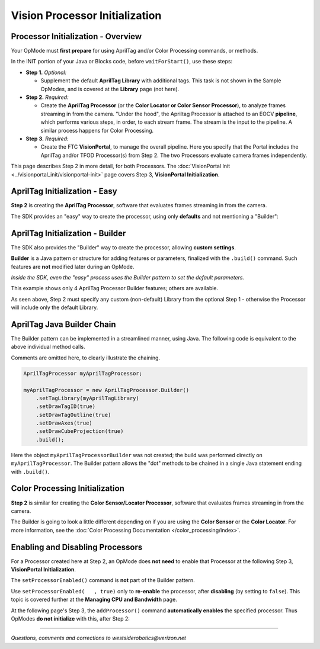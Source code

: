 Vision Processor Initialization
===============================

Processor Initialization - Overview
-----------------------------------

Your OpMode must **first prepare** for using AprilTag and/or
Color Processing commands, or methods.

In the INIT portion of your Java or Blocks code, before ``waitForStart()``, use
these steps:

- **Step 1.** *Optional:*  

  - Supplement the default **AprilTag Library** with
    additional tags. This task is not shown in the Sample OpModes, and is
    covered at the **Library** page (not here).

- **Step 2.** *Required:*  

  - Create the **AprilTag Processor** (or the **Color Locator or Color Sensor
    Processor**), to analyze frames streaming in from the camera. "Under the
    hood", the Apriltag Processor is attached to an EOCV **pipeline**, which
    performs various steps, in order, to each stream frame. The stream is the
    input to the pipeline. A similar process happens for Color Processing.

- **Step 3.** *Required:*  

  - Create the FTC **VisionPortal**, to manage the overall
    pipeline. Here you specify that the Portal includes the AprilTag and/or TFOD
    Processor(s) from Step 2. The two Processors evaluate camera frames
    independently.

This page describes Step 2 in more detail, for both Processors.  The :doc:`VisionPortal Init <../visionportal_init/visionportal-init>` page covers Step 3, **VisionPortal Initialization**.

AprilTag Initialization - Easy
------------------------------

**Step 2** is creating the **AprilTag Processor**, software that evaluates frames streaming in from the camera.

The SDK provides an "easy" way to create the processor, using only **defaults** and not mentioning a "Builder":

.. tab-set::
   .. tab-item:: Blocks
      :sync: blocks

      .. figure:: images/020-AT-Processor-easy.png
         :width: 75%
         :align: center
         :alt: Easy AprilTag Initialization

         Easy AprilTag Processor Initialization without a Builder

   .. tab-item:: Java
      :sync: java

      Example of Easy AprilTag Processor Initialization without a Builder

      .. code-block:: java
   
         AprilTagProcessor myAprilTagProcessor;
         // Create the AprilTag processor and assign it to a variable.
         myAprilTagProcessor = AprilTagProcessor.easyCreateWithDefaults();


AprilTag Initialization - Builder
---------------------------------

The SDK also provides the "Builder" way to create the processor, allowing
**custom settings**.

**Builder** is a Java pattern or structure for adding features or parameters,
finalized with the ``.build()`` command.  Such features are **not** modified
later during an OpMode.

*Inside the SDK, even the "easy" process uses the Builder pattern to set the
default parameters.*

.. tab-set::
   .. tab-item:: Blocks
      :sync: blocks

      .. figure:: images/030-AT-Processor-builder-enabled.png
         :width: 75%
         :align: center
         :alt: AprilTag Initialization with a Builder

         AprilTag Processor Initialization with a Builder

   .. tab-item:: Java
      :sync: java

      .. code-block:: java

         AprilTagProcessor.Builder myAprilTagProcessorBuilder;
         AprilTagProcessor myAprilTagProcessor;

         // Create a new AprilTag Processor Builder object.
         myAprilTagProcessorBuilder = new AprilTagProcessor.Builder();

         // Optional: specify a custom Library of AprilTags.
         myAprilTagProcessorBuilder.setTagLibrary(myAprilTagLibrary);   // The OpMode must have already created a Library.

         // Optional: set other custom features of the AprilTag Processor (4 are shown here).
         myAprilTagProcessorBuilder.setDrawTagID(true);       // Default: true, for all detections.
         myAprilTagProcessorBuilder.setDrawTagOutline(true);  // Default: true, when tag size was provided (thus eligible for pose estimation).
         myAprilTagProcessorBuilder.setDrawAxes(true);        // Default: false.
         myAprilTagProcessorBuilder.setDrawCubeProjection(true);        // Default: false.

         // Create an AprilTagProcessor by calling build()
         myAprilTagProcessor = myAprilTagProcessorBuilder.build();


This example shows only 4 AprilTag Processor Builder features; others are
available.

As seen above, Step 2 must specify any custom (non-default) Library from the
optional Step 1 - otherwise the Processor will include only the default
Library.

AprilTag Java Builder Chain
---------------------------

The Builder pattern can be implemented in a streamlined manner, using Java.  The following code is equivalent to the above individual method calls.

Comments are omitted here, to clearly illustrate the chaining.

.. code-block:: java
   
   AprilTagProcessor myAprilTagProcessor;

   myAprilTagProcessor = new AprilTagProcessor.Builder()
       .setTagLibrary(myAprilTagLibrary)
       .setDrawTagID(true)
       .setDrawTagOutline(true)
       .setDrawAxes(true)
       .setDrawCubeProjection(true)
       .build();

Here the object ``myAprilTagProcessorBuilder`` was not created; the build was
performed directly on ``myAprilTagProcessor``.  The Builder pattern allows the
"dot" methods to be chained in a single Java statement ending with ``.build()``.

Color Processing Initialization
-------------------------------

**Step 2** is similar for creating the **Color Sensor/Locator Processor**, software
that evaluates frames streaming in from the camera.

The Builder is going to look a little different depending on if you are using
the **Color Sensor** or the **Color Locator**. For more information, see the
:doc:`Color Processing Documentation </color_processing/index>`.

Enabling and Disabling Processors
---------------------------------

For a Processor created here at Step 2, an OpMode does **not need** to enable
that Processor at the following Step 3, **VisionPortal Initialization**.

The ``setProcessorEnabled()`` command is **not** part of the Builder pattern.

Use ``setProcessorEnabled(   , true)`` only to **re-enable** the processor,
after **disabling** (by setting to ``false``).  This topic is covered further
at the **Managing CPU and Bandwidth** page.

At the following page's Step 3, the ``addProcessor()`` command **automatically
enables** the specified processor. Thus OpModes **do not initialize** with
this, after Step 2:

.. tab-set::
   .. tab-item:: Blocks
      :sync: blocks

      .. figure:: images/060-enable-AT-processor.png
         :width: 75%
         :align: center
         :alt: Enable or Disable Processor

         Enable or Disable AprilTag Processor

      Again, use this only to **re-enable** the processor, after **disabling**
      (by setting to `false`).

   .. tab-item:: Java
      :sync: java

      .. code-block:: java

         // Enable or disable the AprilTag processor.
         myVisionPortal.setProcessorEnabled(myAprilTagProcessor, true);

      Again, use this only to **re-enable** the processor, after **disabling**
      (by setting to `false`).

====

*Questions, comments and corrections to westsiderobotics@verizon.net*

